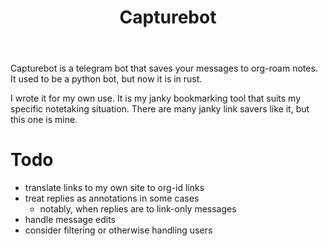 #+title: Capturebot


Capturebot is a telegram bot that saves your messages to org-roam notes. It used to be a python bot, but now it is in rust.

I wrote it for my own use. It is my janky bookmarking tool that suits my specific notetaking situation. There are many janky link savers like it, but this one is mine.

* Todo

- translate links to my own site to org-id links
- treat replies as annotations in some cases
  - notably, when replies are to link-only messages
- handle message edits
- consider filtering or otherwise handling users
